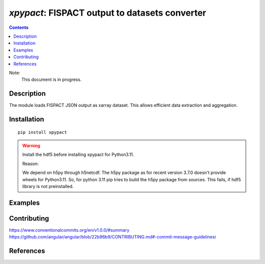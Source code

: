 ==============================================================================
*xpypact*: FISPACT output to datasets converter
==============================================================================



|Maintained| |License| |Versions| |PyPI| |Docs|

.. contents::


Note:
    This document is in progress.

Description
-----------

The module loads FISPACT JSON output as xarray dataset.
This allows efficient data extraction and aggregation.

.. configures and runs FISPACT, converts FISPACT output to xarray datasets.

.. TODO dvp: apply FISPACT v.5 API and describe here.


Installation
------------

::

    pip install xpypact

.. warning:: Install the hdf5 before installing xpypact for Python3.11.

    Reason:

    We depend on h5py through h5netcdf.
    The h5py package as for recent version 3.7.0 doesn't provide wheels for Python3.11.
    So, for python 3.11 pip tries to build the h5py package from sources. This fails, if hdf5 library is not preinstalled.



.. TODO dvp: check and report all possible ways to install (pip, poetry)


Examples
--------

.. TODO

Contributing
------------

.. image:: https://github.com/MC-kit/xpypact/workflows/Tests/badge.svg
   :target: https://github.com/MC-kit/xpypact/actions?query=workflow%3ATests
   :alt: Tests
.. image:: https://codecov.io/gh/MC-kit/xpypact/branch/master/graph/badge.svg?token=P6DPGSWM94
   :target: https://codecov.io/gh/MC-kit/xpypact
   :alt: Coverage
.. image:: https://img.shields.io/badge/code%20style-black-000000.svg
   :target: https://github.com/psf/black
.. image:: https://img.shields.io/badge/%20imports-isort-%231674b1?style=flat&labelColor=ef8336
   :target: https://pycqa.github.io/isort/
.. image:: https://img.shields.io/badge/pre--commit-enabled-brightgreen?logo=pre-commit&logoColor=white
   :target: https://github.com/pre-commit/pre-commit
   :alt: pre-commit
.. image:: https://img.shields.io/badge/try%2Fexcept%20style-tryceratops%20%F0%9F%A6%96%E2%9C%A8-black
   :target: https://github.com/guilatrova/tryceratops
   :alt: try/except style: tryceratops

https://www.conventionalcommits.org/en/v1.0.0/#summary
https://github.com/angular/angular/blob/22b96b9/CONTRIBUTING.md#-commit-message-guidelinesi


References
----------

.. TODO dvp: add references to FISPACT, pypact and used libraries:  poetry, xarray etc


.. Substitutions

.. |Maintained| image:: https://img.shields.io/badge/Maintained%3F-yes-green.svg
   :target: https://github.com/MC-kit/xpypact/graphs/commit-activity
.. |Tests| image:: https://github.com/MC-kit/xpypact/workflows/Tests/badge.svg
   :target: https://github.com/MC-kit/xpypact/actions?workflow=Tests
   :alt: Tests
.. |License| image:: https://img.shields.io/github/license/MC-kit/xpypact
   :target: https://github.com/MC-kit/xpypact
.. |Versions| image:: https://img.shields.io/pypi/pyversions/xpypact
   :alt: PyPI - Python Version
.. |PyPI| image:: https://img.shields.io/pypi/v/xpypact
   :target: https://pypi.org/project/xpypact/
   :alt: PyPI
.. |Docs| image:: https://readthedocs.org/projects/xpypact/badge/?version=latest
   :target: https://xpypact.readthedocs.io/en/latest/?badge=latest
   :alt: Documentation Status
